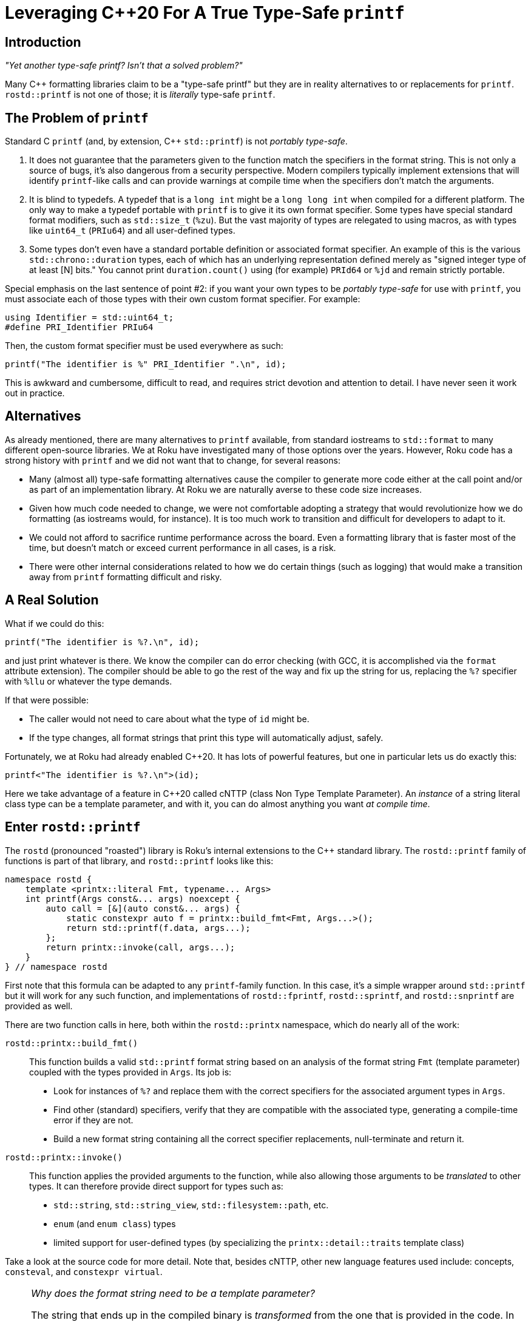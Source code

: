 :doctype: book
:icons:

= Leveraging pass:[C++20] For A True Type-Safe `printf`

== Introduction

_"Yet another type-safe printf? Isn't that a solved problem?"_

Many pass:[C++] formatting libraries claim to be a "type-safe printf" but
they are in reality alternatives to or replacements for `printf`.
`rostd::printf` is not one of those; it is _literally_ type-safe `printf`.

== The Problem of `printf`

Standard C `printf` (and, by extension, pass:[C++] `std::printf`) is not
_portably type-safe_.

. It does not guarantee that the parameters given to the function match the
  specifiers in the format string. This is not only a source of bugs, it's also
  dangerous from a security perspective. Modern compilers typically implement
  extensions that will identify `printf`-like calls and can provide warnings at
  compile time when the specifiers don't match the arguments.
. It is blind to typedefs. A typedef that is a `long int` might be a
  `long long int` when compiled for a different platform. The only way to make
  a typedef portable with `printf` is to give it its own format specifier. Some
  types have special standard format modifiers, such as `std::size_t` (`%zu`).
  But the vast majority of types are relegated to using macros, as with types
  like `uint64_t` (`PRIu64`) and all user-defined types.
. Some types don't even have a standard portable definition or associated
  format specifier.
  An example of this is the various `std::chrono::duration` types,
  each of which has an underlying representation defined merely as
  "signed integer type of at least [N] bits."
  You cannot print `duration.count()` using (for example) `PRId64` or `%jd`
  and remain strictly portable.

Special emphasis on the last sentence of point #2: if you want your own
types to be _portably type-safe_ for use with `printf`, you must
associate each of those types with their own custom format specifier.
For example:

[source,c++]
----
using Identifier = std::uint64_t;
#define PRI_Identifier PRIu64
----

Then, the custom format specifier must be used everywhere as such:

[source,c++]
----
printf("The identifier is %" PRI_Identifier ".\n", id);
----

This is awkward and cumbersome, difficult to read, and requires
strict devotion and attention to detail. I have never seen
it work out in practice.

== Alternatives

As already mentioned, there are many alternatives to `printf` available, from
standard iostreams to `std::format` to many different open-source libraries.
We at Roku have investigated many of those options over the years. However,
Roku code has a strong history with `printf` and we did not want that to
change, for several reasons:

* Many (almost all) type-safe formatting alternatives cause the compiler to
  generate more code either at the call point and/or as part of an
  implementation library. At Roku we are naturally averse to these code size
  increases.
* Given how much code needed to change, we were not comfortable adopting a
  strategy that would revolutionize how we do formatting (as iostreams would,
  for instance). It is too much work to transition and difficult for
  developers to adapt to it.
* We could not afford to sacrifice runtime performance across the board. Even
  a formatting library that is faster most of the time, but doesn't match or
  exceed current performance in all cases, is a risk.
* There were other internal considerations related to how we do certain things
  (such as logging) that would make a transition away from `printf` formatting
  difficult and risky.

== A Real Solution

What if we could do this:

[source,c++]
----
printf("The identifier is %?.\n", id);
----

and just print whatever is there.
We know the compiler can do error checking (with GCC, it is accomplished via
the `format` attribute extension). The compiler should be able to go the
rest of the way and fix up the string for us, replacing the `%?` specifier
with `%llu` or whatever the type demands.

If that were possible:

* The caller would not need to care about what the type of `id` might be.
* If the type changes, all format strings that print this type will
  automatically adjust, safely.

Fortunately, we at Roku had already enabled pass:[C++20]. It has lots of
powerful features, but one in particular lets us do exactly this:

[source,c++]
----
printf<"The identifier is %?.\n">(id);
----

Here we take advantage of a feature in pass:[C++20] called cNTTP
(class Non Type Template Parameter). An _instance_ of a string literal
class type can be a template parameter, and with it, you can do almost
anything you want _at compile time_.

== Enter `rostd::printf`

The `rostd` (pronounced "roasted") library is Roku's internal extensions to
the pass:[C++] standard library. The `rostd::printf` family of functions is
part of that library, and `rostd::printf` looks like this:

[source,c++]
----
namespace rostd {
    template <printx::literal Fmt, typename... Args>
    int printf(Args const&... args) noexcept {
        auto call = [&](auto const&... args) {
            static constexpr auto f = printx::build_fmt<Fmt, Args...>();
            return std::printf(f.data, args...);
        };
        return printx::invoke(call, args...);
    }
} // namespace rostd
----

First note that this formula can be adapted to any `printf`-family function.
In this case, it's a simple wrapper around `std::printf` but it will work for
any such function, and implementations of `rostd::fprintf`, `rostd::sprintf`,
and `rostd::snprintf` are provided as well.

There are two function calls in here, both within the `rostd::printx`
namespace, which do nearly all of the work:

`rostd::printx::build_fmt()`::

This function builds a valid `std::printf` format string based on an analysis
of the format string `Fmt` (template parameter) coupled with the types
provided in `Args`. Its job is:

* Look for instances of `%?` and replace them with the correct specifiers for
  the associated argument types in `Args`.
* Find other (standard) specifiers, verify that they are compatible with
  the associated type, generating a compile-time error if they are not.
* Build a new format string containing all the correct specifier replacements,
  null-terminate and return it.

`rostd::printx::invoke()`::

This function applies the provided arguments to the function, while also
allowing those arguments to be _translated_ to other types. It can therefore
provide direct support for types such as:

* `std::string`, `std::string_view`, `std::filesystem::path`, etc.
* `enum` (and `enum class`) types
* limited support for user-defined types (by specializing the
  `printx::detail::traits` template class)

Take a look at the source code for more detail. Note that, besides cNTTP,
other new language features used include:
concepts, `consteval`, and `constexpr virtual`.

[NOTE]
====
_Why does the format string need to be a template parameter?_

The string that ends up in the compiled binary is _transformed_ from the one
that is provided in the code. In order to store that transformed string, we
need to know how long it will be, so that we may convert that length to
(part of) a type, like a `std::array`, which will contain the transformed
string. Unfortunately, that's not possible to do in pass:[C++] with a mere
function parameter, because it is not a constant expression.

If we only needed to parse the string to verify its correctness then we
could do that. But building a type from its size does not work. It does
work for template parameters, because they are constant expressions.
====

== Usage Examples

Here is an example with adjacent functionally-equivalent uses of
`std::printf` and `rostd::printf`, with their resulting object code
disassemblies below them (clang-13, x86_64). Note any differences in the
object code, if you can find them.

[NOTE]
====
The symbol name of the `rostd::printf`-generated format string
(`_ZZZN5rostd6printf`) is much longer than what is presented here,
so it is truncated for display purposes. It's irrelevant for
code-generation comparisons because it does not end up in the final
link of the binary.
====

[cols="1,1", frame="none", grid="none"]
|===
a|
[source,c++]
----
#include <cstdio>

void report(std::string_view test_name, std::int64_t duration, unsigned threads) {
    std::printf("Test '%.*s' succeeded in %" PRId64 "ms using %u threads.\n",
            static_cast<int>(test_name.size()), test_name.data(), duration, threads);
}
----
a|
[source,c++]
----
#include <rostd/printx.hpp>

void report(std::string_view test_name, std::int64_t duration, unsigned threads) {
    rostd::printf<"Test '%?' succeeded in %?ms using %? threads.\n">
            (test_name, duration, threads);
}
----
a|
[source,asm]
----
report(std::basic_string_view<char, std::char_traits<char> >, long, unsigned int):
        mov     r8d, ecx
        mov     rcx, rdx
        mov     rdx, rsi
        mov     rsi, rdi
        mov     edi, offset .L.str
        xor     eax, eax
        jmp     printf                          # TAILCALL
.L.str:
        .asciz  "Test '%.*s' succeeded in %ldms using %u threads.\n"
----
a|
[source,asm]
----
report(std::basic_string_view<char, std::char_traits<char> >, long, unsigned int):
        mov     r8d, ecx
        mov     rcx, rdx
        mov     rdx, rsi
        mov     rsi, rdi
        mov     edi, offset _ZZZN5rostd6printf
        xor     eax, eax
        jmp     printf                          # TAILCALL
_ZZZN5rostd6printf:
        .asciz  "Test '%.*s' succeeded in %ldms using %u threads.\n"
----
|===

The result compiles directly to a call of the underlying
`std::printf` function, with a guaranteed-correct format string. It's
impossible to tell (beyond the ephemeral symbol name) that
`rostd::printf` was even used. It compiles away entirely.
This is why `rostd::printf` _is_ type-safe `printf`. The resulting object
code is `printf` _and only_ `printf`!

More usage examples are below. Note the following:

* All standard `printf` format strings are supported; flags, as well as width
  and precision fields, are supported even in combination with `%?`.
* There are no format _length modifiers_ used in these examples.
  You may use them, but they will be ignored and replaced.
* When using `%?`, floating point types are printed as-if using `%g`. However,
  any floating point specifier may be used explicitly.
* Types like `std::string` and `std::string_view` can be printed using
  `%?` or `%s`.

[source,c++]
----
auto const my_sv = std::string_view{"my string view"};
auto const my_str = std::string{"my string"};
rostd::printf<"%s">(my_sv); // prints "my string view"
rostd::printf<"%s">(my_str); // prints "my string"

auto const my_ull = 12345ull;
rostd::printf<"%u">(my_ull); // prints "12345"
rostd::printf<"%?">(my_ull); // prints "12345"
rostd::printf<"0x%x">(my_ull); // prints "0x3039"
rostd::printf<"%o">(my_ull); // prints "30071"
rostd::printf<"%c">(my_ull); // compile-time error: "format %c expects argument of type char"

auto const my_float = 3.125f;
rostd::printf<"%?">(my_float); // prints "3.125"
rostd::printf<"%A">(my_float); // prints "0X1.9P+1"
rostd::printf<"%e">(my_float); // prints "3.125000e+00"

rostd::printf<"%10?">("right"); // prints "     right"
rostd::printf<"%-10?">("left"); // prints "left      "
rostd::printf<"%10.2?">(my_str); // prints "        my"
rostd::printf<"%-10.2?">(my_str); // prints "my        "
----

== Error Messages

Strict error checking is performed on the format strings that are given to
`rostd::printf`. However, because pass:[C++] does not provide a way to
directly customize the compiler's error messages, `rostd::printf` will
cause the compiler to trigger an error on a line of code that begins with
`PRINTX_ERROR` when there is a problem. If such an error occurs, whatever
else is printed, there should be some text in the error message that looks
something like:

----
rostd-public/rostd/include/rostd/printx.hpp:175:9: note: in expansion of macro ‘PRINTX_ERROR’
  175 |             PRINTX_ERROR("format %c expects argument of type char");
      |             ^~~~~~~~~~~~
----

The rest of the error message should then give you enough information to
trace the problem back to the line of code that caused it.

== Compiler Performance

Given that we're now running more code at compile time, it is important
to be aware of how it affects compile time performance. The graph below
demonstrates the compile performance (using gcc-10.3) for a `rostd::printf`
statement with N:[1-64] parameters.

* The yellow line (printf-int) is the _baseline_. It is the time to compile
  a file with one `std::printf` statement that contains N parameters
  (all `int`, in this case).
* The blue line (printx-int) represents the same, but using `rostd::printf`
  instead of `std::printf`.
* The orange line (printx-double) represents `rostd::printf` with N parameters
  that are of type `double`.
* The gray line (printx-string_view) represents `rostd::printf` with N
  parameters that are of type `std::string_view`. This diverges significantly
  because for each `std::string_view` parameter, two values go on the stack
  (to be passed to `std::printf`).

image::./printx.jpg[]

Since most `printf` calls contain at most a handful of parameters, compile
times are not significantly affected. But even in the rare case of a printf
with dozens of parameters, compile times can still remain reasonable.
Additionally, we believe compilers will get better at this over time.

== Adapting "Printx Form" To Your Own Functions

Take the following hypothetical example:

[source,c++]
----
class Logger {
public:
    int log(char const* fmt, ...) __attribute__((format(printf, 2, 3)));
};
----

You can adapt this to `printx` form by changing it to use the formula
described above:

[source,c++]
----
class Logger {
private:
    int log(char const* fmt, ...);

public:
    template <rostd::printx::literal Fmt, typename... Args>
    int log(Args const&... args) {
        return rostd::printx::invoke([this](auto const&... args) {
            static constexpr auto f = rostd::printx::build_fmt<Fmt, Args...>();
            return log(f.data, args...);
        }, args...);
    }
};
----

Fixing up all the call points to move the format string into the template
parameter can be done by a script written in your favorite text processing
language.
As already mentioned, the generated binary object code will be equivalent.
